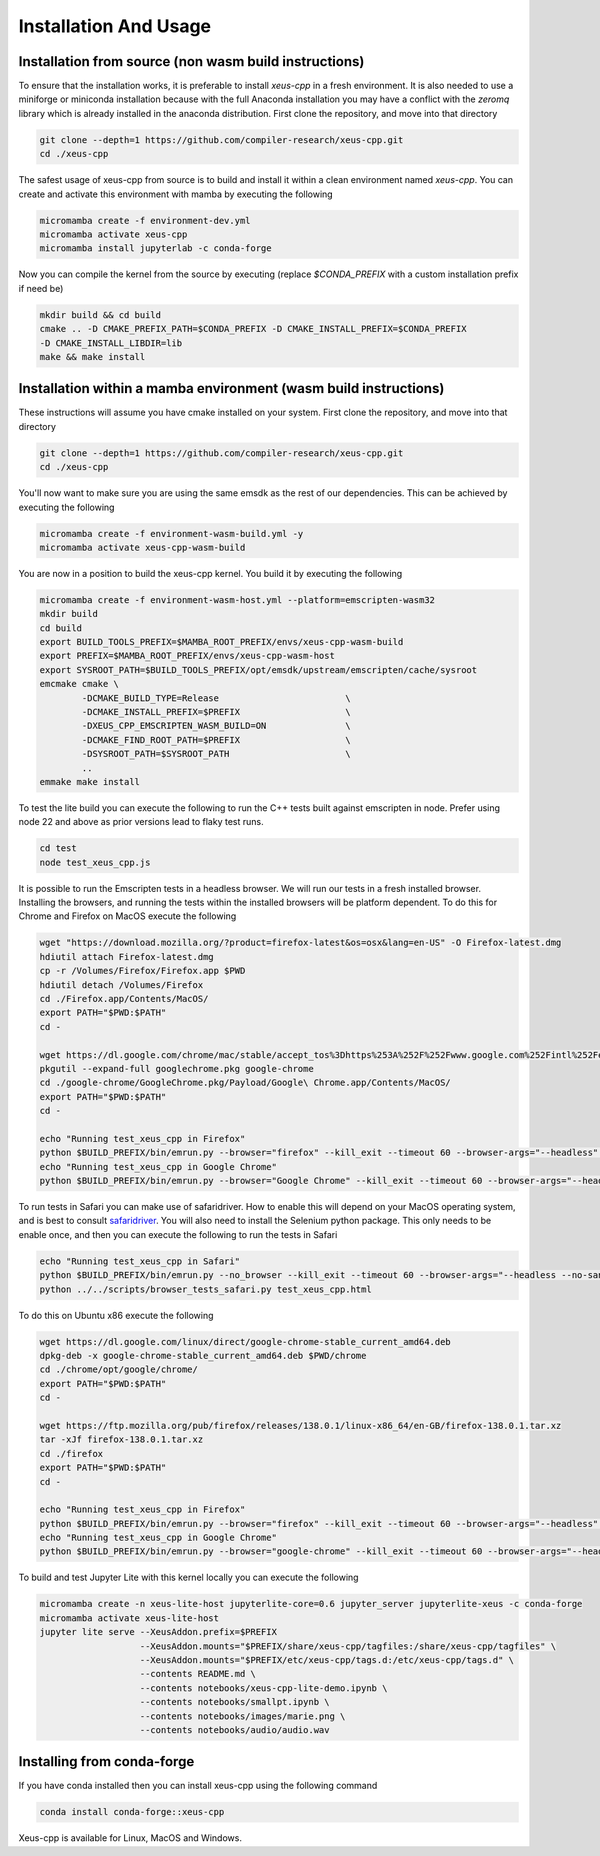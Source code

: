 Installation And Usage
--------------------

Installation from source (non wasm build instructions)
========================

To ensure that the installation works, it is preferable to install `xeus-cpp` in a
fresh environment. It is also needed to use a miniforge or miniconda installation 
because with the full Anaconda installation you may have a conflict with the `zeromq` 
library which is already installed in the anaconda distribution. First clone the 
repository, and move into that directory

.. code-block:: bash

    git clone --depth=1 https://github.com/compiler-research/xeus-cpp.git
    cd ./xeus-cpp

The safest usage of xeus-cpp from source is to build and install it within a 
clean environment named `xeus-cpp`. You can create and activate 
this environment with mamba by executing the following

.. code-block:: bash

    micromamba create -f environment-dev.yml
    micromamba activate xeus-cpp
    micromamba install jupyterlab -c conda-forge

Now you can compile the kernel from the source by executing (replace `$CONDA_PREFIX` 
with a custom installation prefix if need be)

.. code-block:: bash

    mkdir build && cd build
    cmake .. -D CMAKE_PREFIX_PATH=$CONDA_PREFIX -D CMAKE_INSTALL_PREFIX=$CONDA_PREFIX 
    -D CMAKE_INSTALL_LIBDIR=lib
    make && make install

Installation within a mamba environment (wasm build instructions)
========================

These instructions will assume you have cmake installed on your system. First clone the repository, and move into that directory

.. code-block:: bash

    git clone --depth=1 https://github.com/compiler-research/xeus-cpp.git
    cd ./xeus-cpp


You'll now want to make sure you are using the same emsdk as the rest of our dependencies. This can be achieved by executing 
the following

.. code-block:: bash


    micromamba create -f environment-wasm-build.yml -y
    micromamba activate xeus-cpp-wasm-build

You are now in a position to build the xeus-cpp kernel. You build it by executing the following

.. code-block:: bash

    micromamba create -f environment-wasm-host.yml --platform=emscripten-wasm32
    mkdir build
    cd build
    export BUILD_TOOLS_PREFIX=$MAMBA_ROOT_PREFIX/envs/xeus-cpp-wasm-build
    export PREFIX=$MAMBA_ROOT_PREFIX/envs/xeus-cpp-wasm-host
    export SYSROOT_PATH=$BUILD_TOOLS_PREFIX/opt/emsdk/upstream/emscripten/cache/sysroot
    emcmake cmake \
            -DCMAKE_BUILD_TYPE=Release                        \
            -DCMAKE_INSTALL_PREFIX=$PREFIX                    \
            -DXEUS_CPP_EMSCRIPTEN_WASM_BUILD=ON               \
            -DCMAKE_FIND_ROOT_PATH=$PREFIX                    \
            -DSYSROOT_PATH=$SYSROOT_PATH                      \
            ..
    emmake make install


To test the lite build you can execute the following to run the C++ tests built against emscripten in node. Prefer using node 22 and above as prior versions lead to flaky test runs.

.. code-block:: bash

    cd test
    node test_xeus_cpp.js

It is possible to run the Emscripten tests in a headless browser. We will run our tests in a fresh installed browser. Installing the browsers, and running the tests within the installed browsers will be platform dependent. To do this for Chrome and Firefox on MacOS execute the following

.. code-block:: bash

    wget "https://download.mozilla.org/?product=firefox-latest&os=osx&lang=en-US" -O Firefox-latest.dmg
    hdiutil attach Firefox-latest.dmg
    cp -r /Volumes/Firefox/Firefox.app $PWD
    hdiutil detach /Volumes/Firefox
    cd ./Firefox.app/Contents/MacOS/
    export PATH="$PWD:$PATH"
    cd -

    wget https://dl.google.com/chrome/mac/stable/accept_tos%3Dhttps%253A%252F%252Fwww.google.com%252Fintl%252Fen_ph%252Fchrome%252Fterms%252F%26_and_accept_tos%3Dhttps%253A%252F%252Fpolicies.google.com%252Fterms/googlechrome.pkg
    pkgutil --expand-full googlechrome.pkg google-chrome
    cd ./google-chrome/GoogleChrome.pkg/Payload/Google\ Chrome.app/Contents/MacOS/
    export PATH="$PWD:$PATH"
    cd -

    echo "Running test_xeus_cpp in Firefox"
    python $BUILD_PREFIX/bin/emrun.py --browser="firefox" --kill_exit --timeout 60 --browser-args="--headless"  test_xeus_cpp.html
    echo "Running test_xeus_cpp in Google Chrome"
    python $BUILD_PREFIX/bin/emrun.py --browser="Google Chrome" --kill_exit --timeout 60 --browser-args="--headless  --no-sandbox"  test_xeus_cpp.html

To run tests in Safari you can make use of safaridriver. How to enable this will depend on
your MacOS operating system, and is best to consult `safaridriver <https://developer.apple.com/documentation/webkit/testing-with-webdriver-in-safari>`_. You will also need to install the Selenium
python package. This only needs to be enable once, and then you can execute the following to run the tests in Safari

.. code-block:: bash

    echo "Running test_xeus_cpp in Safari"
    python $BUILD_PREFIX/bin/emrun.py --no_browser --kill_exit --timeout 60 --browser-args="--headless --no-sandbox"  test_xeus_cpp.html &
    python ../../scripts/browser_tests_safari.py test_xeus_cpp.html

To do this on Ubuntu x86 execute the following

.. code-block:: bash

    wget https://dl.google.com/linux/direct/google-chrome-stable_current_amd64.deb
    dpkg-deb -x google-chrome-stable_current_amd64.deb $PWD/chrome
    cd ./chrome/opt/google/chrome/
    export PATH="$PWD:$PATH"
    cd -

    wget https://ftp.mozilla.org/pub/firefox/releases/138.0.1/linux-x86_64/en-GB/firefox-138.0.1.tar.xz
    tar -xJf firefox-138.0.1.tar.xz
    cd ./firefox
    export PATH="$PWD:$PATH"
    cd -

    echo "Running test_xeus_cpp in Firefox"
    python $BUILD_PREFIX/bin/emrun.py --browser="firefox" --kill_exit --timeout 60 --browser-args="--headless"  test_xeus_cpp.html
    echo "Running test_xeus_cpp in Google Chrome"
    python $BUILD_PREFIX/bin/emrun.py --browser="google-chrome" --kill_exit --timeout 60 --browser-args="--headless --no-sandbox"  test_xeus_cpp.html

To build and test Jupyter Lite with this kernel locally you can execute the following

.. code-block:: bash

    micromamba create -n xeus-lite-host jupyterlite-core=0.6 jupyter_server jupyterlite-xeus -c conda-forge
    micromamba activate xeus-lite-host
    jupyter lite serve --XeusAddon.prefix=$PREFIX
                       --XeusAddon.mounts="$PREFIX/share/xeus-cpp/tagfiles:/share/xeus-cpp/tagfiles" \
                       --XeusAddon.mounts="$PREFIX/etc/xeus-cpp/tags.d:/etc/xeus-cpp/tags.d" \
                       --contents README.md \
                       --contents notebooks/xeus-cpp-lite-demo.ipynb \
                       --contents notebooks/smallpt.ipynb \
                       --contents notebooks/images/marie.png \
                       --contents notebooks/audio/audio.wav

Installing from conda-forge
===========================

If you have conda installed then you can install xeus-cpp using the following command

.. code-block:: bash

    conda install conda-forge::xeus-cpp

Xeus-cpp is available for Linux, MacOS and Windows.
